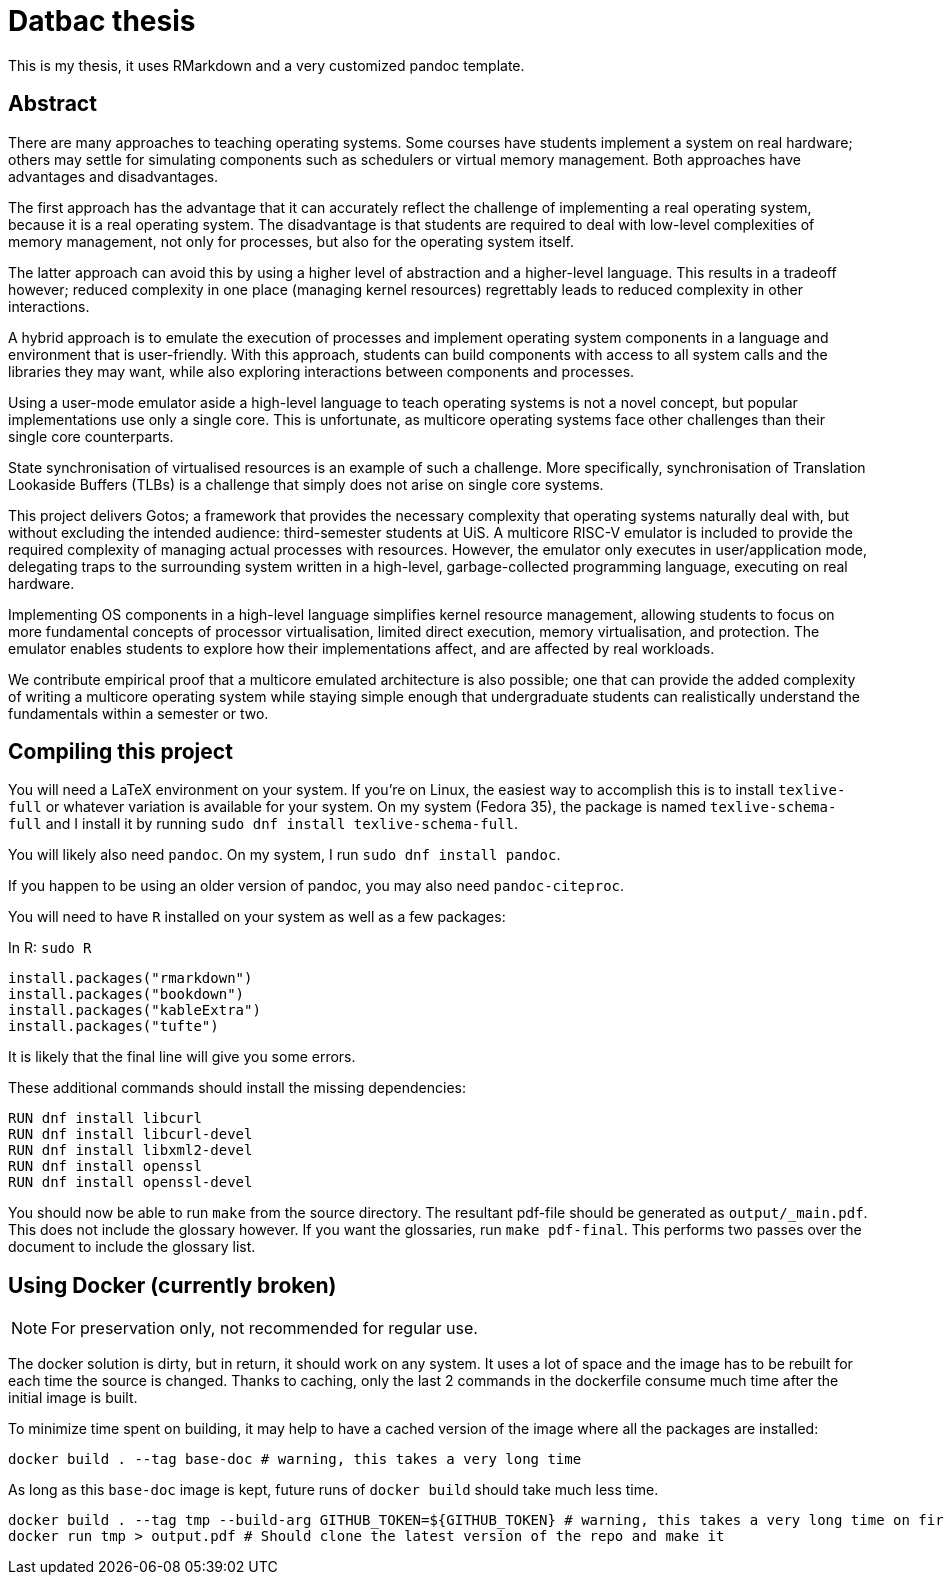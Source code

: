 = Datbac thesis

This is my thesis, it uses RMarkdown and a very customized pandoc template.

== Abstract

There are many approaches to teaching operating systems.
Some courses have students implement a system on real hardware; others may settle for simulating components such as schedulers or virtual memory management.
Both approaches have advantages and disadvantages.

The first approach has the advantage that it can accurately reflect the challenge of implementing a real operating system, because it is a real operating system.
The disadvantage is that students are required to deal with low-level complexities of memory management, not only for processes, but also for the operating system itself.

The latter approach can avoid this by using a higher level of abstraction and a higher-level language.
This results in a tradeoff however; reduced complexity in one place (managing kernel resources) regrettably leads to reduced complexity in other interactions.

A hybrid approach is to emulate the execution of processes and implement operating system components in a language and environment that is user-friendly.
With this approach, students can build components with access to all system calls and the libraries they may want, while also exploring interactions between components and processes.

Using a user-mode emulator aside a high-level language to teach operating systems is not a novel concept, but popular implementations use only a single core.
This is unfortunate, as multicore operating systems face other challenges than their single core counterparts.

State synchronisation of virtualised resources is an example of such a challenge.
More specifically, synchronisation of Translation Lookaside Buffers (TLBs) is a challenge that simply does not arise on single core systems.

This project delivers Gotos; a framework that provides the necessary complexity that operating systems naturally deal with, but without excluding the intended audience: third-semester students at UiS.
A multicore RISC-V emulator is included to provide the required complexity of managing actual processes with resources.
However, the emulator only executes in user/application mode, delegating traps to the surrounding system written in a high-level, garbage-collected programming language, executing on real hardware.

Implementing OS components in a high-level language simplifies kernel resource management, allowing students to focus on more fundamental concepts of processor virtualisation, limited direct execution, memory virtualisation, and protection.
The emulator enables students to explore how their implementations affect, and are affected by real workloads.

We contribute empirical proof that a multicore emulated architecture is also possible; one that can provide the added complexity of writing a multicore operating system while staying simple enough that undergraduate students can realistically understand the fundamentals within a semester or two.

== Compiling this project

You will need a LaTeX environment on your system. If you're on Linux, the
easiest way to accomplish this is to install `texlive-full` or whatever
variation is available for your system. On my system (Fedora 35), the package is
named `texlive-schema-full` and I install it by running
`sudo dnf install texlive-schema-full`.

You will likely also need `pandoc`. On my system, I run
`sudo dnf install pandoc`.

If you happen to be using an older version of pandoc, you may also need
`pandoc-citeproc`.

You will need to have `R` installed on your system as well as a few packages:

.In R: `sudo R`
[source,R]
----
install.packages("rmarkdown")
install.packages("bookdown")
install.packages("kableExtra")
install.packages("tufte")
----

It is likely that the final line will give you some errors.

These additional commands should install the missing dependencies:

[source,sh]
----
RUN dnf install libcurl
RUN dnf install libcurl-devel
RUN dnf install libxml2-devel
RUN dnf install openssl
RUN dnf install openssl-devel
----

You should now be able to run `make` from the source directory. The resultant
pdf-file should be generated as `output/_main.pdf`. This does not include the
glossary however. If you want the glossaries, run `make pdf-final`. This
performs two passes over the document to include the glossary list.

== Using Docker (currently broken)

NOTE: For preservation only, not recommended for regular use.

The docker solution is dirty, but in return, it should work on any system.
It uses a lot of space and the image has to be rebuilt for each time the source
is changed. Thanks to caching, only the last 2 commands in the dockerfile
consume much time after the initial image is built.

To minimize time spent on building, it may help to have a cached version of the
image where all the packages are installed:

[source,sh]
----
docker build . --tag base-doc # warning, this takes a very long time
----

As long as this `base-doc` image is kept, future runs of `docker build` should
take much less time.

[source,sh]
----
docker build . --tag tmp --build-arg GITHUB_TOKEN=${GITHUB_TOKEN} # warning, this takes a very long time on first run.
docker run tmp > output.pdf # Should clone the latest version of the repo and make it
----
